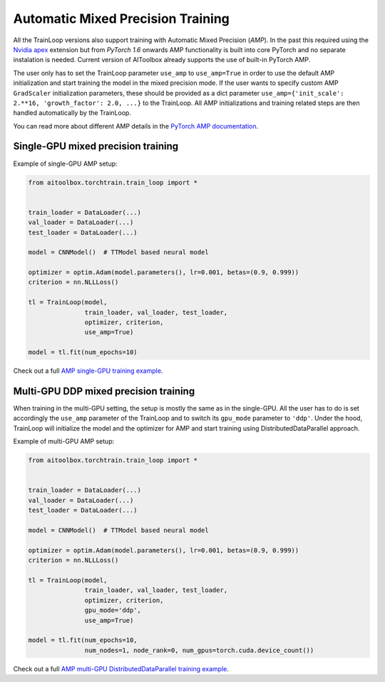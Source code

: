 Automatic Mixed Precision Training
==================================

All the TrainLoop versions also support training with Automatic Mixed Precision (*AMP*). In the past this required
using the `Nvidia apex <https://github.com/NVIDIA/apex>`_ extension but from *PyTorch 1.6* onwards AMP functionality
is built into core PyTorch and no separate instalation is needed.
Current version of AIToolbox already supports the use of built-in PyTorch AMP.

The user only has to set the TrainLoop parameter ``use_amp`` to ``use_amp=True`` in order to use the default
AMP initialization and start training the model in the mixed precision mode. If the user wants to specify
custom AMP ``GradScaler`` initialization parameters, these should be provided as a dict parameter
``use_amp={'init_scale': 2.**16, 'growth_factor': 2.0, ...}`` to the TrainLoop.
All AMP initializations and training related steps are then handled automatically by the TrainLoop.

You can read more about different AMP details in the
`PyTorch AMP documentation <https://pytorch.org/docs/stable/notes/amp_examples.html>`_.


Single-GPU mixed precision training
-----------------------------------

Example of single-GPU AMP setup:

.. code-block:: python

    from aitoolbox.torchtrain.train_loop import *


    train_loader = DataLoader(...)
    val_loader = DataLoader(...)
    test_loader = DataLoader(...)

    model = CNNModel()  # TTModel based neural model

    optimizer = optim.Adam(model.parameters(), lr=0.001, betas=(0.9, 0.999))
    criterion = nn.NLLLoss()

    tl = TrainLoop(model,
                   train_loader, val_loader, test_loader,
                   optimizer, criterion,
                   use_amp=True)

    model = tl.fit(num_epochs=10)


Check out a full
`AMP single-GPU training example
<https://github.com/mv1388/aitoolbox/blob/master/examples/amp_training/single_GPU_training.py>`_.


Multi-GPU DDP mixed precision training
--------------------------------------

When training in the multi-GPU setting, the setup is mostly the same as in the single-GPU.
All the user has to do is set accordingly the ``use_amp`` parameter of the TrainLoop and to switch its ``gpu_mode``
parameter to ``'ddp'``.
Under the hood, TrainLoop will initialize the model and the optimizer for AMP and start training using
DistributedDataParallel approach.

Example of multi-GPU AMP setup:

.. code-block:: python

    from aitoolbox.torchtrain.train_loop import *


    train_loader = DataLoader(...)
    val_loader = DataLoader(...)
    test_loader = DataLoader(...)

    model = CNNModel()  # TTModel based neural model

    optimizer = optim.Adam(model.parameters(), lr=0.001, betas=(0.9, 0.999))
    criterion = nn.NLLLoss()

    tl = TrainLoop(model,
                   train_loader, val_loader, test_loader,
                   optimizer, criterion,
                   gpu_mode='ddp',
                   use_amp=True)

    model = tl.fit(num_epochs=10,
                   num_nodes=1, node_rank=0, num_gpus=torch.cuda.device_count())


Check out a full
`AMP multi-GPU DistributedDataParallel training example
<https://github.com/mv1388/aitoolbox/blob/master/examples/amp_training/mutli_GPU_training.py>`_.
